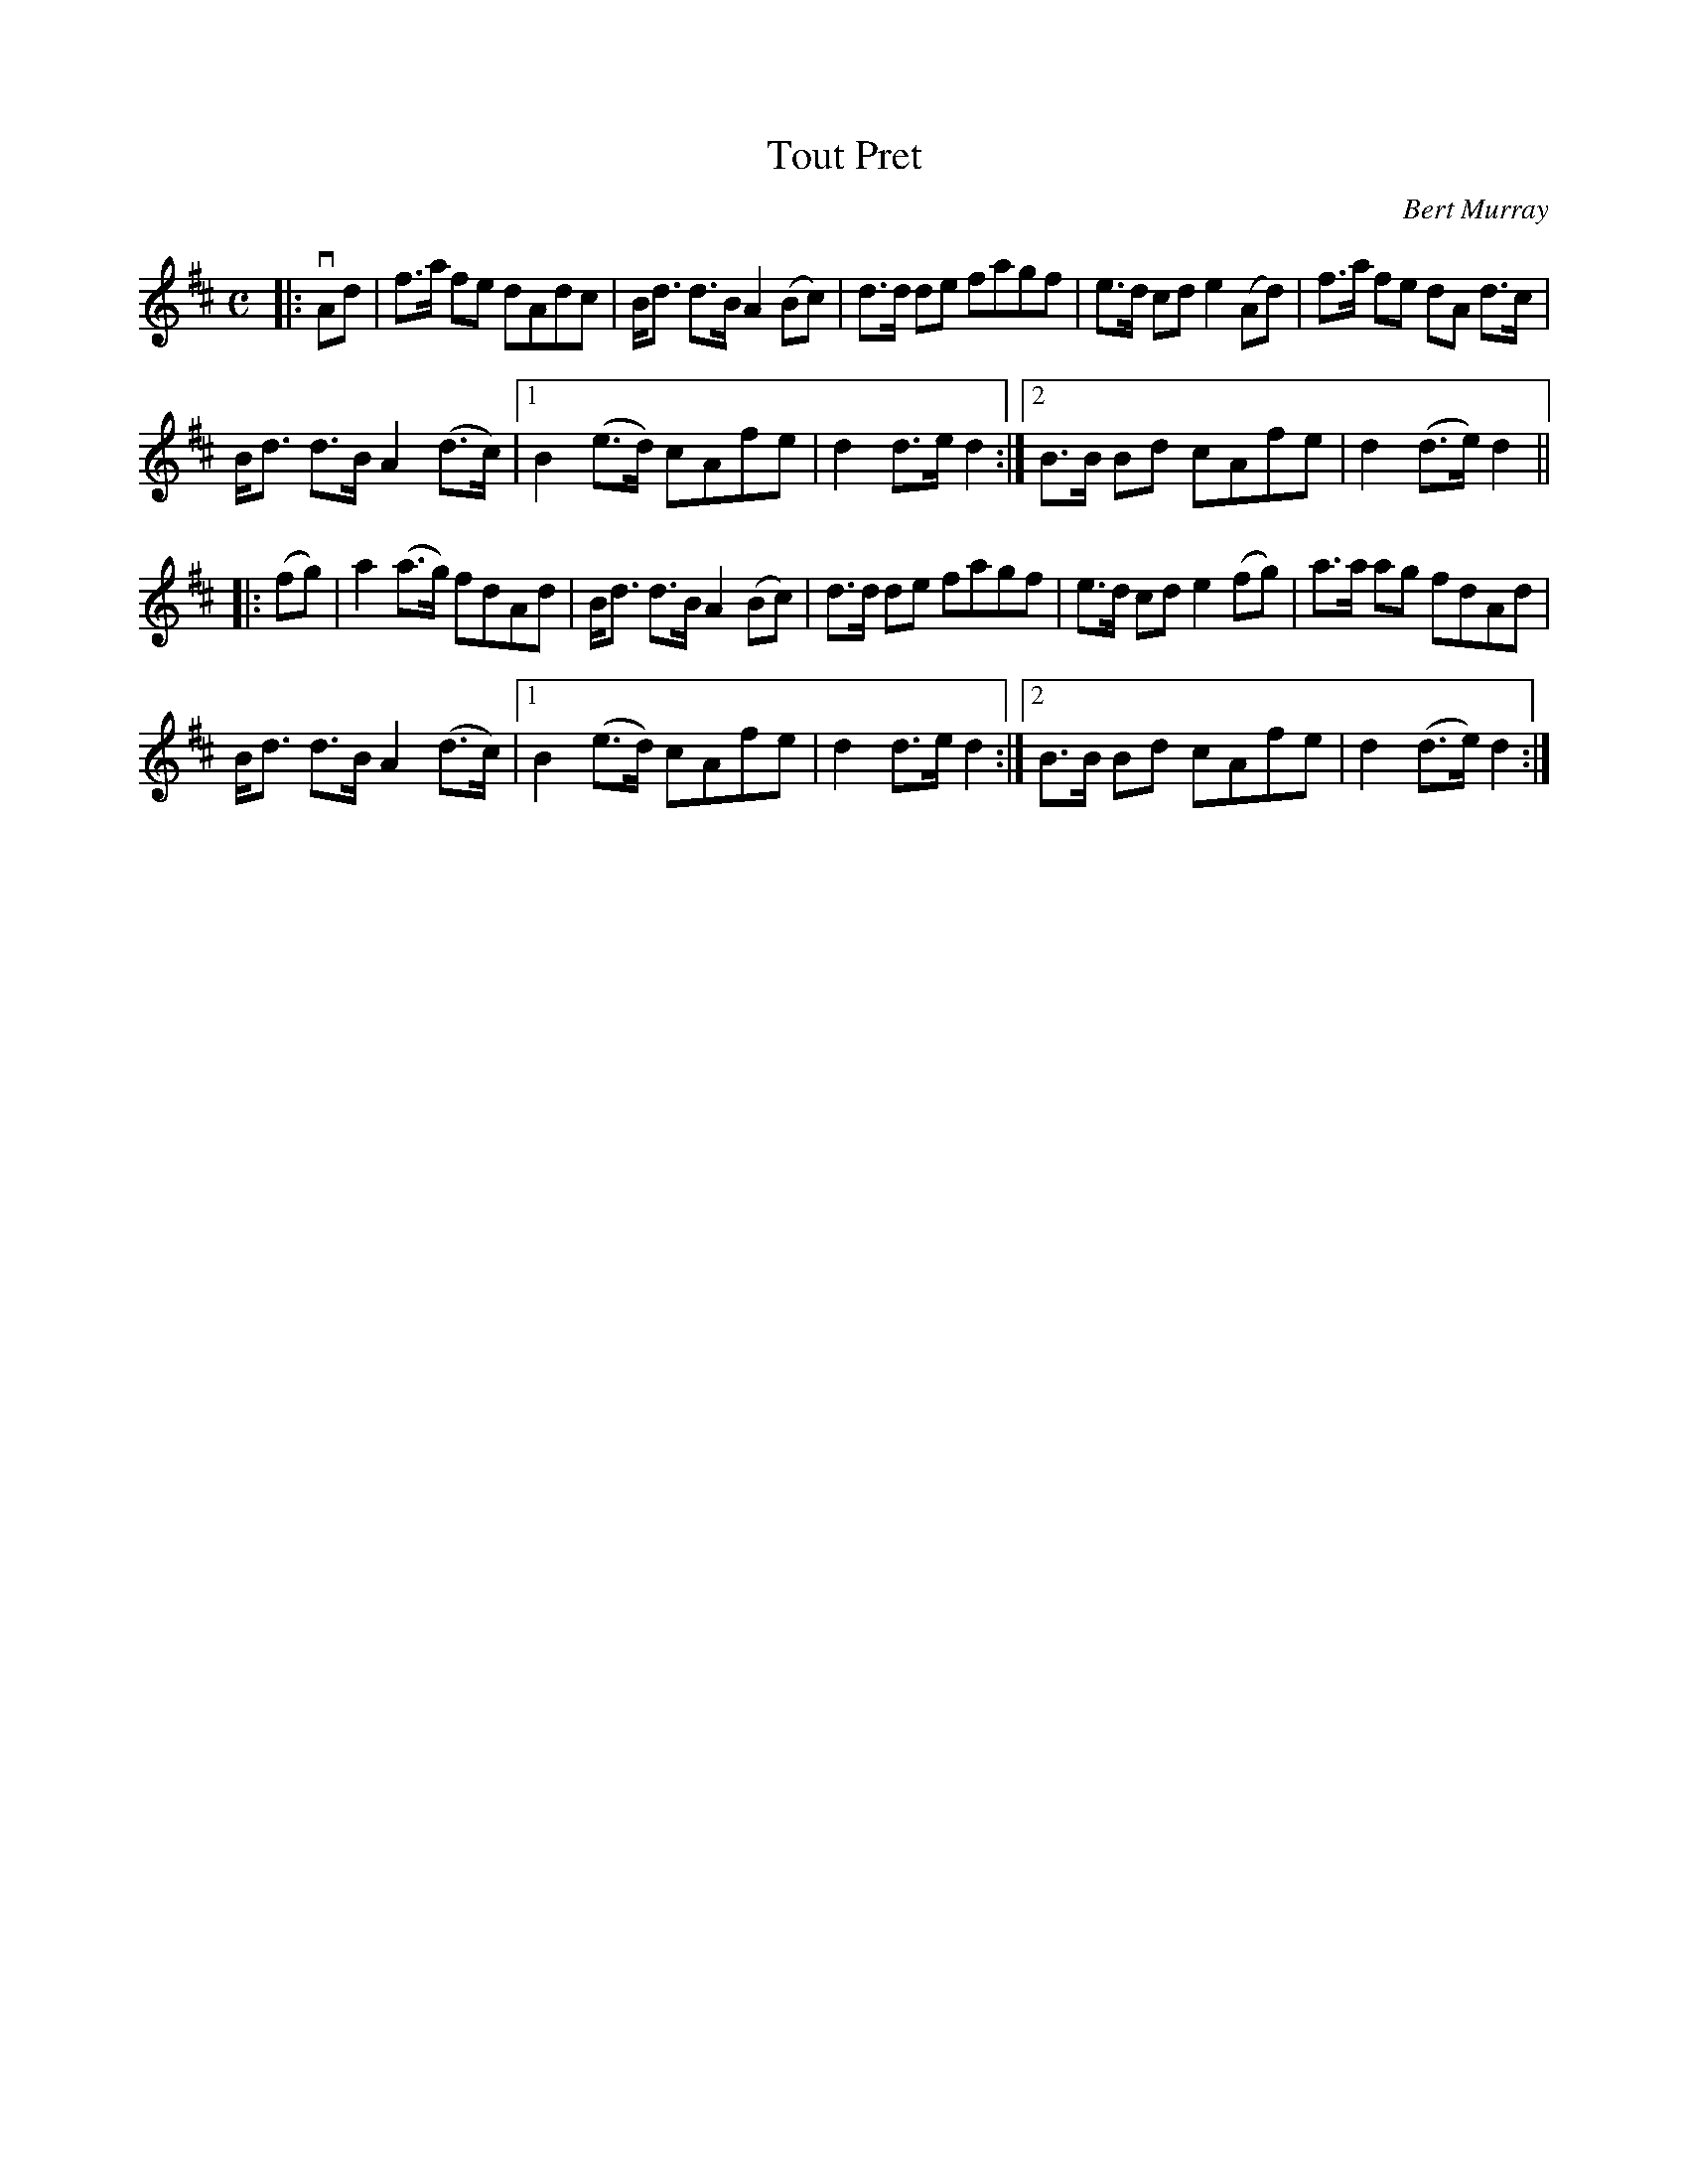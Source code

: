 X: 221
T: Tout Pret
C: Bert Murray
R: march
B: Bert Murray's "Bon Accord Collection" 1999 p.22
N: "Tout Pret" (Ever ready) is the slogan of the Murray clan.
Z: 2011 John Chambers <jc:trillian.mit.edu>
M: C
L: 1/8
K: D
|: vAd |\
f>a fe dAdc | B<d d>B A2 (Bc) | d>d de fagf | e>d cd e2 (Ad) | f>a fe dA d>c |
B<d d>B A2 (d>c) |[1 B2 (e>d) cAfe | d2 d>e d2 :|[2 B>B Bd cAfe | d2 (d>e) d2 ||
|: (fg) |\
a2 (a>g) fdAd | B<d d>B A2 (Bc) | d>d de fagf | e>d cd e2 (fg) | a>a ag fdAd |
B<d d>B A2 (d>c) | [1 B2 (e>d) cAfe | d2 d>e d2 :|[2 B>B Bd cAfe | d2 (d>e) d2 :|
